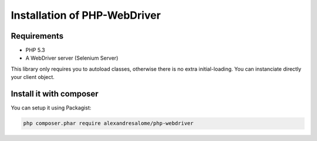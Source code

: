 Installation of PHP-WebDriver
=============================

Requirements
------------

* PHP 5.3
* A WebDriver server (Selenium Server)

This library only requires you to autoload classes, otherwise there is no extra
initial-loading. You can instanciate directly your client object.

Install it with composer
------------------------

You can setup it using Packagist:

.. code-block:: bash

    php composer.phar require alexandresalome/php-webdriver

